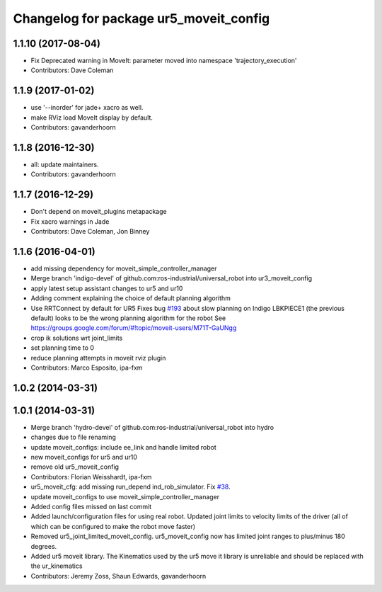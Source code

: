 ^^^^^^^^^^^^^^^^^^^^^^^^^^^^^^^^^^^^^^^
Changelog for package ur5_moveit_config
^^^^^^^^^^^^^^^^^^^^^^^^^^^^^^^^^^^^^^^

1.1.10 (2017-08-04)
-------------------
* Fix Deprecated warning in MoveIt: parameter moved into namespace 'trajectory_execution'
* Contributors: Dave Coleman

1.1.9 (2017-01-02)
------------------
* use '--inorder' for jade+ xacro as well.
* make RViz load MoveIt display by default.
* Contributors: gavanderhoorn

1.1.8 (2016-12-30)
------------------
* all: update maintainers.
* Contributors: gavanderhoorn

1.1.7 (2016-12-29)
------------------
* Don't depend on moveit_plugins metapackage
* Fix xacro warnings in Jade
* Contributors: Dave Coleman, Jon Binney

1.1.6 (2016-04-01)
------------------
* add missing dependency for moveit_simple_controller_manager
* Merge branch 'indigo-devel' of github.com:ros-industrial/universal_robot into ur3_moveit_config
* apply latest setup assistant changes to ur5 and ur10
* Adding comment explaining the choice of default planning algorithm
* Use RRTConnect by default for UR5
  Fixes bug `#193 <https://github.com/ros-industrial/universal_robot/issues/193>`_ about slow planning on Indigo
  LBKPIECE1 (the previous default) looks to be the wrong planning algorithm for the robot
  See https://groups.google.com/forum/#!topic/moveit-users/M71T-GaUNgg
* crop ik solutions wrt joint_limits
* set planning time to 0
* reduce planning attempts in moveit rviz plugin
* Contributors: Marco Esposito, ipa-fxm

1.0.2 (2014-03-31)
------------------

1.0.1 (2014-03-31)
------------------
* Merge branch 'hydro-devel' of github.com:ros-industrial/universal_robot into hydro
* changes due to file renaming
* update moveit_configs: include ee_link and handle limited robot
* new moveit_configs for ur5 and ur10
* remove old ur5_moveit_config
* Contributors: Florian Weisshardt, ipa-fxm

* ur5_moveit_cfg: add missing run_depend ind_rob_simulator. Fix `#38 <https://github.com/ros-industrial/universal_robot/issues/38>`_.
* update moveit_configs to use moveit_simple_controller_manager
* Added config files missed on last commit
* Added launch/configuration files for using real robot.  Updated joint limits to velocity limits of the driver (all of which can be configured to make the robot move faster)
* Removed ur5_joint_limited_moveit_config.  ur5_moveit_config now has limited joint ranges to plus/minus 180 degrees.
* Added ur5 moveit library.  The Kinematics used by the ur5 move it library is unreliable and should be replaced with the ur_kinematics
* Contributors: Jeremy Zoss, Shaun Edwards, gavanderhoorn
